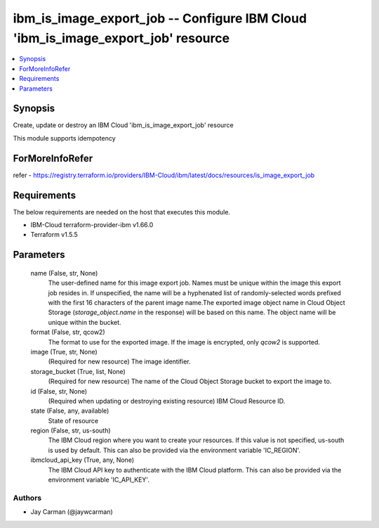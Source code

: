 
ibm_is_image_export_job -- Configure IBM Cloud 'ibm_is_image_export_job' resource
=================================================================================

.. contents::
   :local:
   :depth: 1


Synopsis
--------

Create, update or destroy an IBM Cloud 'ibm_is_image_export_job' resource

This module supports idempotency


ForMoreInfoRefer
----------------
refer - https://registry.terraform.io/providers/IBM-Cloud/ibm/latest/docs/resources/is_image_export_job

Requirements
------------
The below requirements are needed on the host that executes this module.

- IBM-Cloud terraform-provider-ibm v1.66.0
- Terraform v1.5.5



Parameters
----------

  name (False, str, None)
    The user-defined name for this image export job. Names must be unique within the image this export job resides in. If unspecified, the name will be a hyphenated list of randomly-selected words prefixed with the first 16 characters of the parent image name.The exported image object name in Cloud Object Storage (`storage_object.name` in the response) will be based on this name. The object name will be unique within the bucket.


  format (False, str, qcow2)
    The format to use for the exported image. If the image is encrypted, only `qcow2` is supported.


  image (True, str, None)
    (Required for new resource) The image identifier.


  storage_bucket (True, list, None)
    (Required for new resource) The name of the Cloud Object Storage bucket to export the image to.


  id (False, str, None)
    (Required when updating or destroying existing resource) IBM Cloud Resource ID.


  state (False, any, available)
    State of resource


  region (False, str, us-south)
    The IBM Cloud region where you want to create your resources. If this value is not specified, us-south is used by default. This can also be provided via the environment variable 'IC_REGION'.


  ibmcloud_api_key (True, any, None)
    The IBM Cloud API key to authenticate with the IBM Cloud platform. This can also be provided via the environment variable 'IC_API_KEY'.













Authors
~~~~~~~

- Jay Carman (@jaywcarman)

